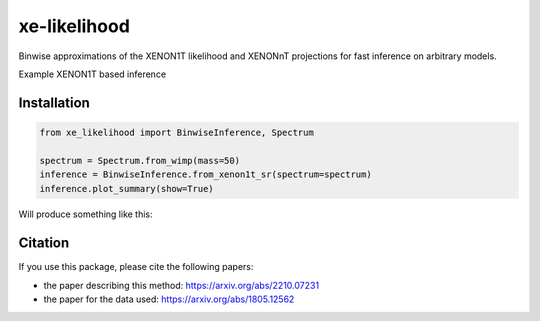 xe-likelihood
-------------

Binwise approximations of the XENON1T likelihood and XENONnT projections for fast inference on arbitrary models.


Example XENON1T based inference

=====
Installation 
=====

.. code-block:: bash
    pip install xe-likelihood

.. code-block:: python

    from xe_likelihood import BinwiseInference, Spectrum

    spectrum = Spectrum.from_wimp(mass=50)
    inference = BinwiseInference.from_xenon1t_sr(spectrum=spectrum)
    inference.plot_summary(show=True)


Will produce something like this:

.. image:: images/XENON1T_inference.png
  :width: 800
  :alt: Xenon1T Inference

========
Citation
========

If you use this package, please cite the following papers: 

- the paper describing this method: https://arxiv.org/abs/2210.07231
- the paper for the data used: https://arxiv.org/abs/1805.12562



